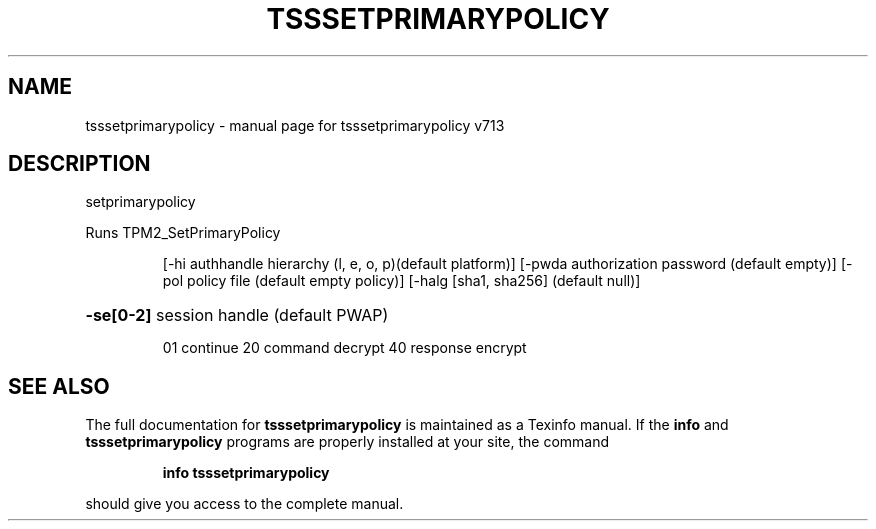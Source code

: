 .\" DO NOT MODIFY THIS FILE!  It was generated by help2man 1.47.4.
.TH TSSSETPRIMARYPOLICY "1" "September 2016" "tsssetprimarypolicy v713" "User Commands"
.SH NAME
tsssetprimarypolicy \- manual page for tsssetprimarypolicy v713
.SH DESCRIPTION
setprimarypolicy
.PP
Runs TPM2_SetPrimaryPolicy
.IP
[\-hi authhandle hierarchy (l, e, o, p)(default platform)]
[\-pwda authorization password (default empty)]
[\-pol policy file (default empty policy)]
[\-halg [sha1, sha256] (default null)]
.HP
\fB\-se[0\-2]\fR session handle (default PWAP)
.IP
01 continue
20 command decrypt
40 response encrypt
.SH "SEE ALSO"
The full documentation for
.B tsssetprimarypolicy
is maintained as a Texinfo manual.  If the
.B info
and
.B tsssetprimarypolicy
programs are properly installed at your site, the command
.IP
.B info tsssetprimarypolicy
.PP
should give you access to the complete manual.
